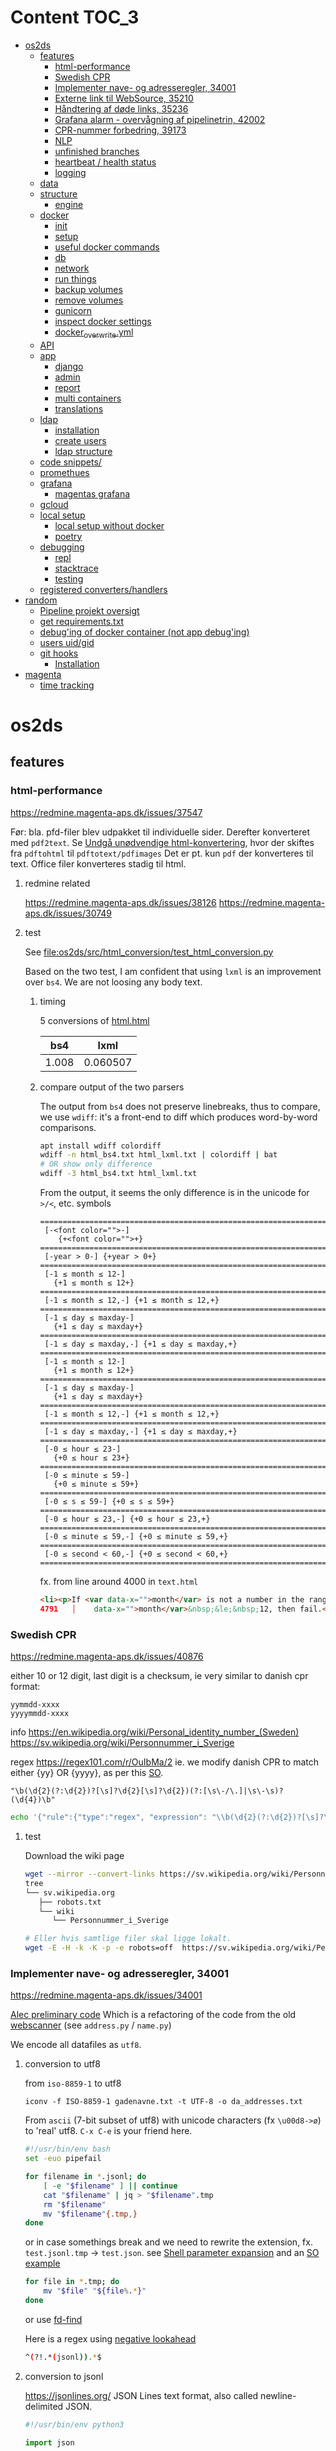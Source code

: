 * Content :TOC_3:
- [[#os2ds][os2ds]]
  - [[#features][features]]
    - [[#html-performance][html-performance]]
    - [[#swedish-cpr][Swedish CPR]]
    - [[#implementer-nave--og-adresseregler-34001][Implementer nave- og adresseregler, 34001]]
    - [[#externe-link-til-websource-35210][Externe link til WebSource, 35210]]
    - [[#håndtering-af-døde-links-35236][Håndtering af døde links, 35236]]
    - [[#grafana-alarm---overvågning-af-pipelinetrin-42002][Grafana alarm - overvågning af pipelinetrin, 42002]]
    - [[#cpr-nummer-forbedring-39173][CPR-nummer forbedring, 39173]]
    - [[#nlp][NLP]]
    - [[#unfinished-branches][unfinished branches]]
    - [[#heartbeat--health-status][heartbeat / health status]]
    - [[#logging][logging]]
  - [[#data][data]]
  - [[#structure][structure]]
    - [[#engine][engine]]
  - [[#docker][docker]]
    - [[#init][init]]
    - [[#setup][setup]]
    - [[#useful-docker-commands][useful docker commands]]
    - [[#db][db]]
    - [[#network][network]]
    - [[#run-things][run things]]
    - [[#backup-volumes][backup volumes]]
    - [[#remove-volumes][remove volumes]]
    - [[#gunicorn][gunicorn]]
    - [[#inspect-docker-settings][inspect docker settings]]
    - [[#docker_overwriteyml][docker_overwrite.yml]]
  - [[#api][API]]
  - [[#app][app]]
    - [[#django][django]]
    - [[#admin][admin]]
    - [[#report][report]]
    - [[#multi-containers][multi containers]]
    - [[#translations][translations]]
  - [[#ldap][ldap]]
    - [[#installation][installation]]
    - [[#create-users][create users]]
    - [[#ldap-structure][ldap structure]]
  - [[#code-snippets][code snippets/]]
  - [[#promethues][promethues]]
  - [[#grafana][grafana]]
    - [[#magentas-grafana][magentas grafana]]
  - [[#gcloud][gcloud]]
  - [[#local-setup][local setup]]
    - [[#local-setup-without-docker][local setup without docker]]
    - [[#poetry][poetry]]
  - [[#debugging][debugging]]
    - [[#repl][repl]]
    - [[#stacktrace][stacktrace]]
    - [[#testing][testing]]
  - [[#registered-convertershandlers][registered converters/handlers]]
- [[#random][random]]
  - [[#pipeline-projekt-oversigt][Pipeline projekt oversigt]]
  - [[#get-requirementstxt][get requirements.txt]]
  - [[#debuging-of-docker-container-not-app-debuging][debug'ing of docker container (not app debug'ing)]]
  - [[#users-uidgid][users uid/gid]]
  - [[#git-hooks][git hooks]]
    - [[#installation-1][Installation]]
- [[#magenta][magenta]]
  - [[#time-tracking][time tracking]]

* os2ds

** features
*** html-performance
https://redmine.magenta-aps.dk/issues/37547

Før:
bla. pfd-filer blev udpakket til individuelle sider. Derefter konverteret med =pdf2text=.
Se [[https://redmine.magenta-aps.dk/issues/38126][Undgå unødvendige html-konvertering]], hvor der skiftes fra =pdftohtml= til =pdftotext/pdfimages=
Det er pt. kun =pdf= der konverteres til text. Office filer konverteres stadig til html.

**** redmine related
https://redmine.magenta-aps.dk/issues/38126
https://redmine.magenta-aps.dk/issues/30749

**** test
See [[file:os2ds/src/html_conversion/test_html_conversion.py]]

Based on the two test, I am confident that using =lxml= is an improvement over =bs4=. We are not loosing any body text.
***** timing
5 conversions of [[file:os2ds/data/html_benchmark/data/html.html][html.html]]

|   bs4 |     lxml |
|-------+----------|
| 1.008 | 0.060507 |

***** compare output of the two parsers
The output from =bs4= does not preserve linebreaks, thus to compare, we use
=wdiff=: it's a front-end to diff which produces word-by-word comparisons.

#+begin_src sh
apt install wdiff colordiff
wdiff -n html_bs4.txt html_lxml.txt | colordiff | bat
# OR show only difference
wdiff -3 html_bs4.txt html_lxml.txt
#+end_src

From the output, it seems the only difference is in the unicode for =>/<=, etc. symbols
#+BEGIN_SRC text
======================================================================
 [-<font color="">-]
    {+<font color="">+}
======================================================================
 [-year > 0-] {+year > 0+}
======================================================================
 [-1 ≤ month ≤ 12-]
   {+1 ≤ month ≤ 12+}
======================================================================
 [-1 ≤ month ≤ 12,-] {+1 ≤ month ≤ 12,+}
======================================================================
 [-1 ≤ day ≤ maxday-]
   {+1 ≤ day ≤ maxday+}
======================================================================
 [-1 ≤ day ≤ maxday,-] {+1 ≤ day ≤ maxday,+}
======================================================================
 [-1 ≤ month ≤ 12-]
   {+1 ≤ month ≤ 12+}
======================================================================
 [-1 ≤ day ≤ maxday-]
   {+1 ≤ day ≤ maxday+}
======================================================================
 [-1 ≤ month ≤ 12,-] {+1 ≤ month ≤ 12,+}
======================================================================
 [-1 ≤ day ≤ maxday,-] {+1 ≤ day ≤ maxday,+}
======================================================================
 [-0 ≤ hour ≤ 23-]
   {+0 ≤ hour ≤ 23+}
======================================================================
 [-0 ≤ minute ≤ 59-]
   {+0 ≤ minute ≤ 59+}
======================================================================
 [-0 ≤ s ≤ 59-] {+0 ≤ s ≤ 59+}
======================================================================
 [-0 ≤ hour ≤ 23,-] {+0 ≤ hour ≤ 23,+}
======================================================================
 [-0 ≤ minute ≤ 59,-] {+0 ≤ minute ≤ 59,+}
======================================================================
 [-0 ≤ second < 60,-] {+0 ≤ second < 60,+}
======================================================================
#+end_src

fx. from line around 4000 in =text.html=
#+begin_src html
<li><p>If <var data-x="">month</var> is not a number in the range 1&nbsp;&le;&nbsp;<var
4791   │    data-x="">month</var>&nbsp;&le;&nbsp;12, then fail.</p></li>
#+end_src

*** Swedish CPR
https://redmine.magenta-aps.dk/issues/40876

either 10 or 12 digit, last digit is a checksum, ie very similar to danish cpr
format:
#+begin_src text
yymmdd-xxxx
yyyymmdd-xxxx
#+end_src

info
https://en.wikipedia.org/wiki/Personal_identity_number_(Sweden)
https://sv.wikipedia.org/wiki/Personnummer_i_Sverige

regex
https://regex101.com/r/OuIbMa/2
ie. we modify danish CPR to match either {yy} OR {yyyy}, as per this [[https://stackoverflow.com/a/8177150][SO]].
: "\b(\d{2}(?:\d{2})?[\s]?\d{2}[\s]?\d{2})(?:[\s\-/\.]|\s\-\s)?(\d{4})\b"

#+begin_src sh
echo '{"rule":{"type":"regex", "expression": "\\b(\d{2}(?:\d{2})?[\s]?\d{2}[\s]?\d{2})(?:[\s\-/\.]|\s\-\s)?(\d{4})\\b"},"source":{"type":"data","content":"'$(base64 -w 0 < cpr_test.txt)'","mime":"text/plain"}}' | sed 's/\\/\\\\/g' | http post localhost:8070/scan/1 AUTHORIZATION:'Bearer os2ds' | jq
#+end_src


**** test
Download the wiki page
#+begin_src sh
wget --mirror --convert-links https://sv.wikipedia.org/wiki/Personnummer_i_Sverige
tree
└── sv.wikipedia.org
   ├── robots.txt
   └── wiki
      └── Personnummer_i_Sverige

# Eller hvis samtlige filer skal ligge lokalt.
wget -E -H -k -K -p -e robots=off  https://sv.wikipedia.org/wiki/Personnummer_i_Sverige
#+end_src

*** Implementer nave- og adresseregler, 34001
https://redmine.magenta-aps.dk/issues/34001

[[https://git.magenta.dk/os2datascanner/os2datascanner/-/tree/feature/34001_name_and_address][Alec preliminary code]]
Which is a refactoring of the code from the old [[https://git.magenta.dk/os2datascanner/os2datascanner-prototypes/-/tree/new-datascanner/scrapy-webscanner/scanners/rules][webscanner]] (see =address.py= / =name.py=)

We encode all datafiles as =utf8=.

**** conversion to utf8
from =iso-8859-1= to utf8
: iconv -f ISO-8859-1 gadenavne.txt -t UTF-8 -o da_addresses.txt


From =ascii= (7-bit subset of utf8) with unicode characters (fx =\u00d8->ø=) to 'real' utf8.
=C-x C-e= is your friend here.
#+begin_src sh
#!/usr/bin/env bash
set -euo pipefail

for filename in *.jsonl; do
    [ -e "$filename" ] || continue
    cat "$filename" | jq > "$filename".tmp
    rm "$filename"
    mv "$filename"{.tmp,}
done
#+end_src

or in case somethings break and we need to rewrite the extension, fx. =test.jsonl.tmp= -> =test.json=.
see [[https://www.gnu.org/software/bash/manual/html_node/Shell-Parameter-Expansion.html][Shell parameter expansion]] and an [[https://stackoverflow.com/a/965069][SO example]]
#+begin_src sh
for file in *.tmp; do
    mv "$file" "${file%.*}"
done
#+end_src
or use [[https://github.com/sharkdp/fd][fd-find]]

Here is a regex using [[https://www.regular-expressions.info/lookaround.html][negative lookahead]]
#+begin_src sh
^(?!.*(jsonl)).*$
#+end_src


**** conversion to jsonl
https://jsonlines.org/
JSON Lines text format, also called newline-delimited JSON.

#+begin_src python
#!/usr/bin/env python3

import json

filename = 'da_addresses.txt'
with open(filename, 'r') as fin:
    fileout = filename.rsplit('.', 1)[0] + '.jsonl'
    with open(fileout, 'w') as fout:
        for line in fin:
            # strip to ensure \n is not part of the string sorrounded by ""
            json.dump(line.rstrip(), fout, ensure_ascii=False)
            fout.write('\n')
#+end_src

**** regex
[[https://stackoverflow.com/questions/22937618/reference-what-does-this-regex-mean/22944075][SO wiki on regex]] and info about [[https://www.regular-expressions.info/unicode.html#category][regex unicode categories]], fx. =\p{Lu}=: uppercase letter.
[[https://www.regular-expressions.info/modifiers.html][regex modifiers]], fx =(?i)= for ignore case.

Regex can be slow to fail as [[https://www.regular-expressions.info/catastrophic.html][this simple example]] shows.
[[https://www.regexbuddy.com/download.html][RegexBuddy]](windows app) can debug the regex step-by-step and maybe help to optimize.
https://1337x.to/torrent/4257525/RegexBuddy-v4-10-Crack-FTUApps/

**** test
For name regex
https://regex101.com/r/nT9wL5/8

For address regex
https://regex101.com/r/zJBsXw/9

*** Externe link til WebSource, 35210
https://redmine.magenta-aps.dk/issues/35210

*** Håndtering af døde links, 35236
https://redmine.magenta-aps.dk/issues/35236

See [[file:os2ds/src/dead_links/readme.org][dead_links readme.org]] for example of json messages.

*** Grafana alarm - overvågning af pipelinetrin, 42002
https://redmine.magenta-aps.dk/issues/42002

Vi mangler overvågning af de enkelte pipeline trin i scannermotoren.
- Hvis rabbitmq oplever timeout fra en af pipeline trinene.
- Hvis et pipelinetrin går i stå og ikke spiser flere beskeder fra en fyldt kø.

*** CPR-nummer forbedring, 39173
Udspringer af [[https://redmine.magenta-aps.dk/issues/39173][COOPs falske positive]]
Men vi bygger videre på
https://redmine.magenta-aps.dk/issues/39173

Forslag
- Er der specialtegn før eller efter
- Er delimiters balanceret
- Kommer der et tal før eller efter
- Er ord før eller efter ikke enten (alle små, stort begyndelsesbogstav eller alle caps),
  dvs "uSNChanged" bør give =probability=0=
- indeholder ord før =cpr=

- NLP(natural language processing)


Leverance:
En af det nævnte løsninger og bevis på at det virker efter hensigten.

Se [[file:os2ds/src/cpr_improvements/cpr_test.py][cpr-test.py]]
**** Try it
#+begin_src sh
echo "{'rule':{'type':'cpr'},'source':{'type':'data','content':'$(base64 -w 0 < cpr-examples.txt)','mime':'text/plain'}}" | tr \' \" | http post localhost:8070/scan/1 AUTHORIZATION:'Bearer os2ds' | jq
#+end_src
*** NLP

https://www.nltk.org/book/ch01.html
https://towardsdatascience.com/nlp-approaches-to-data-anonymization-1fb5bde6b929
**** microsft

Microsoft have [[https://github.com/microsoft/presidio][presidio]], a /Context aware, pluggable and customizable PII anonymization service for text and images./.
It uses a mix of [[https://github.com/microsoft/presidio/tree/main/presidio-analyzer/presidio_analyzer/predefined_recognizers][predefined regex]] and [[https://github.com/microsoft/presidio/tree/main/presidio-analyzer/presidio_analyzer/nlp_engine][NLP using spaCy]].

*** unfinished branches
**** Feature/35236 show dead links

*** heartbeat / health status
**** check rabbitMQ health status
#+begin_src python
@group.command()
def check_rabbitmq_status():
    """Check if RabbitMQ is alive"""

    import pika
    from os2datascanner.engine2.pipeline.utilities.pika import (
        PikaConnectionHolder)

    def is_open(con):
        try:
            con.process_data_events()
            return True
        except pika.exceptions.ConnectionClosed as e:
            return False

    success = is_open(con)
    err_msg = "pika connection is closed"
    if success:
        logger.info("rabbitmq passed health check")
    else:
        logger.error(err_msg)
        sys.exit(3)


#+end_src



**** db
#+begin_src python

@group.command()
@click.option("--seconds", default=_SLEEPING_TIME, type=float,
              help="Wait up to n seconds for the database connection before"
                   " exiting.")
def checkdb(wait):
    """Check that database is online."""

    from django.core.management import call_command
    call_command("cron", **{"now": True}, stdout=buf)

    def check_db():
        with conf_db._get_session() as session:
            session.execute("SELECT 1")

    _wait_for_service("Database is up", check_db,
                      sqlalchemy.exc.OperationalError, wait)


@group.command()
def check_configuration_db_status():
    success, error_msg = conf_db.health_check()
    if success:
        logger.info("database passed health check")
    else:
        logger.error(error_msg)
        sys.exit(3)
#+end_src
*** logging


**** initiate logging
#+begin_src python
import logging

# prevent default configuration, if users do not set one specifically
logging.getLogger(__name__).addHandler(logging.NullHandler())
# This allows users of this "library" to disable all logging, simply by
# logging.getLogger('os2datascanner').propagate = False
#+end_src

** data
[[file:os2ds/data/vst-lokalplan-20200416.pdf][pdf der udpakker til ca 3.000 filer]], sikkert pga embedded vektor grafik

** structure
https://os2datascanner.readthedocs.io/en/latest/pages/overview.html
https://labs.docs.magenta.dk/decision-log/2020/os2datascanner-saas.html

OS2datascanner consists of the following core services:

- OS2datascanner admin web application: Django application used for defining and starting scans.
- OS2datascanner admin services: A number of services used for scheduling jobs, collecting information from the queue, etc.
- OS2datascanner report web application: Django application used for displaying scan results.
- OS2datascanner report services: A number of services used for collecting information from the queue, etc.
- OS2datascanner engine components: Python based workers used to process data in order to perform scans.

All of which are packaged as Docker containers, with automatic builds and releases using a continuous integration and delivery pipeline.

In addition, these backing services are used:

- PostgreSQL databases - one for each web application
- RabbitMQ for communication between services
- File storage for web application uploads
- Load balancing (reverse proxy)
- Transactional email service

*** engine
=engine-module= or scanner engine - also known as the Pipeline™...
- engine_explorer
- engine_processor
- engine_matcher
- engine_tagger
- engine_exporter


download [[https://git.magenta.dk/os2datascanner/os2datascanner/-/blob/development/doc/pipeline-architecture.svg][pipeline-architecture.svg]], print it as pdf using the browser and crop it
#+begin_src sh
# wget https://git.magenta.dk/os2datascanner/os2datascanner/-/raw/development/doc/pipeline-architecture.svg
sudo apt-get install texlive-extra-utils
pdfcrop pipeline-architecture.pdf pipeline-architecture.pdf
#+end_src

** docker
*** init
Install docker-compose
: pipx install docker-compose

Start all docker containers
: docker-compose up -d

Interfaces - Admin/rabbitMQ/report/Prometheus/grafana/API/swagger UI
http://localhost:8020/
http://localhost:8030/
http://localhost:8040/
http://localhost:8050
http://localhost:8060
http://localhost:8070/
http://localhost:8075/

http://localhost:8070/openapi.yaml

Default user and password for grafana is =admin= & =admin= as from [[https://git.magenta.dk/os2datascanner/os2datascanner/blob/development/docker-compose.yml#L200][docker-compose.yml]]

show listening ports
: sudo ss -tulpn


*** setup
https://git.magenta.dk/os2datascanner/os2datascanner/-/blob/development/README.rst

Make dirs for static files writable.
#+begin_src sh
git clone git@git.magenta.dk:os2datascanner/os2datascanner.git
cd os2datascanner

chmod -R o+w src/os2datascanner/projects/report/locale
chmod -R o+w src/os2datascanner/projects/report/reportapp/migrations
chmod -R o+w src/os2datascanner/projects/admin/locale
#+end_src


Se [[https://udvikler.docs.magenta.dk/docker/index.html][udviklerhåndbogen]] for flere kommandoer

Build the containers
#+begin_src sh
docker-compose up --build -d

docker-compose exec -e DJANGO_SUPERUSER_PASSWORD=test admin_application python manage.py createsuperuser --noinput --username test --email test@test.dk

docker-compose exec -e DJANGO_SUPERUSER_PASSWORD=test report_application python manage.py createsuperuser --noinput --username test --email test@test.dk
#+end_src

: docker logs --timestamps --follow os2datascanner_engine_worker_1

pass for rabbitMQ is in =dev-environment/rabbitmq.env=
#+begin_src sh
RABBITMQ_DEFAULT_USER=os2ds
RABBITMQ_DEFAULT_PASS=os2ds
#+end_src

From =django 3.0= we can use [[https://docs.djangoproject.com/en/3.0/ref/django-admin/#django-admin-createsuperuser][environment variables]]
#+begin_src sh
DJANGO_SUPERUSER_PASSWORD=test DJANGO_SUPERUSER_USERNAME=test DJANGO_SUPERUSER_EMAIL=test@test docker-compose exec admin_application python manage.py createsuperuser --noinput
#+end_src

**** ports
https://en.wikipedia.org/wiki/List_of_TCP_and_UDP_port_numbers
- queue (rabbitmq)
  - 5672:5672, default =RABBITMQ_NODE_PORT= variable. Main port
  - 8030:15672
- admin_application
  - depends on: db, admin_frontend, queue
  - 8020:5000
- report_application
  - depends on: db,m report_frontend, queue
  - 8040:5000
- prometheus
  - 8050:9090
- grafana
  - 8060:3000
- idp
  - 8080:8080

**** debug template for docker, using DAP
See templates
https://github.com/ztlevi/LSP-Debug/blob/master/dap-config.el

*** useful docker commands
#+begin_src sh
docker network inspect os2datascanner_default
docker-compose logs | bat
docker logs -f mycontainer
docker stop $(docker ps -aq)
docker rm $(docker ps -aq)
docker system prune --all
#+end_src

#+begin_src sh
# delete all DocumentReport's in report app
docker exec report_module python manage.py shell -c "from os2datascanner.projects.report.reportapp.models.documentreport_model import DocumentReport; DocumentReport.objects.all().delete()"
#+end_src

*** db
In the Dockerfile for the image, =ENTRYPOINT= is set to [[https://github.com/docker-library/postgres/blob/master/12/alpine/docker-entrypoint.sh#L307][docker-entrypoint.sh]],
which sources all files =docker-compose.yml= copies to the container path
=/docker-entrypoint-initdb.d/=

See the [[https://docs.docker.com/engine/reference/builder/#entrypoint][docs for entrypoint]]


**** pgAdmin4
Connect to =db= (or =127.0.0.1= if =db= is not mapped in =/etc/hosts=). Connect as superuser

#+begin_src conf
user=postgres
password=os2datascanner
#+end_src
as specified in [[https://git.magenta.dk/os2datascanner/os2datascanner/tree/feature/35236_show_dead_links/dev-environment/db.env][db.env]]

Right click on table, select =View/Edit Data=

**** backup
The easiest is to dump directly to/from localhost
#+begin_src sh
# backup
docker exec -t os2datascanner_db_1 pg_dumpall -U postgres --clean > db_dump_`date +%d-%m-%Y"_"%H_%M_%S`.sql

# restore
cat your_dump.sql | docker exec -i os2datascanenr_db_1 psql -U postgres
#+end_src



Alternative, create the dump-file inside the container and copy it to localhost.
As per this [[https://stackoverflow.com/a/63934857][SO]]
Let =pg_dump= write to a file inside the Docker container, then copy that out to the host

Backup. Maybe include =-c/--clean= (clean (drop) database objects before recreating)
#+begin_src sh
pg_dumpall --globals-only -U postgres > /globals.sql
pg_dump -Fc -U postgres os2datascanner_report > /dbc_report.dump
pg_dump -Fc -U postgres os2datascanner_admin > /dbc_admin.dump
# or dump all (text mode)
pg_dumpall -U postgres --clean > /db.dump

# Run with docker
docker exec -ti os2datascanner_db_1 bash -c 'pg_dumpall -U postgres --clean > /db.dump'
docker cp os2datascanner_db_1:/db.dump db.dump
#+end_src

Restore
#+begin_src sh
psql -U postgres -f globals.sql
# if dumped with -Fc flag (Format custom/binary)
pg_restore -U postgres -c -d os2datascanner_report db_report.dump
pg_restore -U postgres -c -d os2datascanner_admin db_admin.dump

# otherwise, if dumped as text
psql -U postgres < db.dump

# run with docker
docker cp db.dump os2datascanner_db_1:/db.dump
docker exec -ti os2datascanner_db_1 bash -c 'psql -U postgres < /db.dump'

# OR
docker cp dbc_admin.dump os2datascanner_db_1:/
docker exec -ti os2datascanner_db_1 bash -c 'pg_restore -U postgres -c -d os2datascanner_admin dbc_admin.dump'
docker exec -ti os2datascanner_db_1 bash -c 'pg_restore -U postgres -c -d os2datascanner_report dbc_report.dump'
#+end_src

Drop DB
#+begin_src sh
dkc exec db bash -c "dropdb -U postgres os2datascanner_report"
dkc exec db bash -c "dropdb -U postgres os2datascanner_admin"
#+end_src

Various DB backup files can be found [[file:os2ds/data/db/][here]].

**** restoring db

#+begin_src sh
dkc exec db bash
cd /docker-entrypoint-initdb.d
su postgres
psql  <<ENDSQL
dropdb ${REPORT_DATABASE_NAME};
dropuser ${REPORT_DATABASE_USER};
CREATE DATABASE ${REPORT_DATABASE_NAME};
CREATE USER ${REPORT_DATABASE_USER} WITH ENCRYPTED PASSWORD '${REPORT_DATABASE_PASSWORD}';
GRANT ALL PRIVILEGES ON DATABASE ${REPORT_DATABASE_NAME} TO ${REPORT_DATABASE_USER};
ENDSQL

#+end_src

*** network
Inspect network and find the IPs of the containers
#+begin_src sh
docker network inspect os2datascanner_default | grep -B 3 '172.19.0'
#+end_src

Find connections to container
#+begin_src sh
docker exec -ti os2datascanner_db_1 /bin/bash

# install ss
apt update
apt install iproute2

ss -tupnl
ss -natu
#+end_src
Thus for the =db= container, we might find that =admin_collector= and =report_collector= is connected, preventing us from restoring the =db=

: docker stop os2datascanner_report_collector_1 os2datascanner_admin_collector_1

*** run things
The settings are copied into the containers from =./dev_enviroment/admin/dev-settings.toml=, =./dev_enviroment/admin/dev-settings.toml= and =./dev-environment/rabbitmq.env=

os2ds sends and receives messages to =RabbitMQ= using the =pika= module. The =.toml= settings are reads by [[https://git.magenta.dk/os2datascanner/os2datascanner/blob/development/src/os2datascanner/utils/pika_settings.py#L17-24][pika-settings.py]] using the =OS2DS=s =env= variables. *NOTE:* =pike-settings.py= does not know which app(report, admin or engine) is being run and try to read the =env= in the following order and stops when it encounter the first set variable, assuming that it correspond to the app.
- =OS2DS_ADMIN_USER_CONFIG_PATH=
- =OS2DS_ENGINE_USER_CONFIG_PATH=
- =OS2DS_REPORT_USER_CONFIG_PATH=

With =db= and =queue= running in docker, we can start the other apps locally. First =queue= needs to be mapped to =localhost=
#+begin_src sh
# insert in 3'nd line in file (2i)
sudo sed -i "3i127.0.1.1\tqueue db" /etc/hosts
# and remove 3'nd line
sudo sed -i "3d" /etc/hosts
#+end_src
as per the =[amqp]= section in eg. [[https://git.magenta.dk/os2datascanner/os2datascanner/tree/development/dev-environment/report/dev-settings.toml][./dev_enviroment/admin/dev-settings.toml]].
#+begin_src yaml
[amqp]
# Nested amqp settings are picked up by the common amqp utility module
AMQP_HOST = "queue"
AMQP_USER = "os2ds"
AMQP_PWD = "os2ds"
#+end_src

Start the different components(remember to unset unneeded =env='s), eg. by prepending with
: O2DS_ENGINE_USER_CONFIG_PATH=

#+begin_src sh
OS2DS_ENGINE_USER_CONFIG_PATH=dev-environment/engine/dev-settings.toml
OS2DS_ADMIN_USER_CONFIG_PATH=dev-environment/admin/dev-settings.toml
OS2DS_REPORT_USER_CONFIG_PATH=dev-environment/report/dev-settings.toml
#+end_src

**** report
Report module - before starting the webserver generate static files and translations as per [[https://git.magenta.dk/os2datascanner/os2datascanner/blob/development/docker/docker-entrypoint-django.sh#L27-30][docker-entrypoint-django.sh]]
#+begin_src sh
export OS2DS_REPORT_USER_CONFIG_PATH=dev-environment/report/dev-settings.toml DJANGO_SETTINGS_MODULE=os2datascanner.projects.report.settings
python -m os2datascanner.projects.report.manage pipeline_collector

# before starting the server, generate static files and translates
python -m os2datascanner.projects.report.manage collectstatic --no-input --clear --dry-run
python -m os2datascanner.projects.report.manage compilemessages

python -m os2datascanner.projects.report.manage runserver 0.0.0.0:8040

GUNICORN_WORKERS=2 gunicorn --config docker/gunicorn-settings.py --reload os2datascanner.projects.report.wsgi
#+end_src

**** Admin
#+begin_src sh
export OS2DS_ADMIN_USER_CONFIG_PATH=dev-environment/admin/dev-settings.toml DJANGO_SETTINGS_MODULE=os2datascanner.projects.admin.settings
python -m os2datascanner.projects.admin.manage pipeline_collector

# before starting the server, generate static files and translates
python -m os2datascanner.projects.admin.manage collectstatic --no-input --clear --dry-run
python -m os2datascanner.projects.admin.manage compilemessages

python -m os2datascanner.projects.admin.manage runserver 0.0.0.0:8040

GUNICORN_WORKERS=2 gunicorn --config docker/gunicorn-settings.py --reload os2datascanner.projects.admin.wsgi
#+end_src

**** engine
See the [[https://git.magenta.dk/os2datascanner/os2datascanner/tree/development/src/os2datascanner/engine2/pipeline/README.md][README.md]] for info about the stages and messages sent between them
#+begin_src sh
OS2DS_ENGINE_USER_CONFIG_PATH=dev-environment/engine/dev-settings.toml  python -m os2datascanner.engine2.pipeline.run_stage explorer --debug --enable-metric
OS2DS_ENGINE_USER_CONFIG_PATH=dev-environment/engine/dev-settings.toml  python -m os2datascanner.engine2.pipeline.run_stage processor --debug --enable-metric
OS2DS_ENGINE_USER_CONFIG_PATH=dev-environment/engine/dev-settings.toml  python -m os2datascanner.engine2.pipeline.run_stage matcher --debug --enable-metric
OS2DS_ENGINE_USER_CONFIG_PATH=dev-environment/engine/dev-settings.toml  python -m os2datascanner.engine2.pipeline.run_stage tagger --debug --enable-metric
OS2DS_ENGINE_USER_CONFIG_PATH=dev-environment/engine/dev-settings.toml  python -m os2datascanner.engine2.pipeline.run_stage exporter --debug --enable-metric
#+end_src
**** tmux

Start by stopping relevant containers
#+begin_src sh
docker-compose stop engine_worker engine_exporter engine_explorer admin_collector report_collector
#+end_src

[[file:os2ds/bin/os2_tmux.sh][hackish script to run engine in tmux.]]
*** backup volumes
The persistent data is stored in a mounted data volume.

#+begin_src sh
docker inspect os2datascanner_db_1
"Mounts": [
    {
        "Type": "volume",
        "Name": "os2datascanner_postgres-data",
        "Source": "/var/lib/docker/volumes/os2datascanner_postgres-data/_data",
        "Destination": "/var/lib/postgresql/data",
        "Driver": "local",
        "Mode": "rw",
        "RW": true,
        "Propagation": ""
    },
#+end_src

As per this [[https://stackoverflow.com/a/23778599][SO]]
#+begin_src sh
docker run --rm --volumes-from os2datascanner_db_1 -v $(pwd):/backup busybox tar cvf /backup/backup.tar /var/lib/postgresql/data
#+end_src
- =--rm=: remove the container when it exits
- =--volumes-from os2ds_db_1=: attach to the volumes shared by the os2ds_db_1 container
- =-v $(pwd):/backup=: bind mount the current directory into the container; to write the tar file to
- =busybox=: a small simpler image - good for quick maintenance
- =tar cvf /backup/backup.tar /var/lib/...=: creates an uncompressed tar file of all the files in the /var/lib... directory
Thus a =backup.tar= file is created in the current directory.

Restore -- Not complete
#+begin_src sh
# create a new data container
docker create -v /data --name DATA2 busybox true
# untar the backup files into the new container᾿s data volume
docker run --rm --volumes-from DATA2 -v $(pwd):/backup busybox tar xvf /backup/backup.tar
#+end_src
*** remove volumes
remove all volumes
#+begin_src sh
dkc down -v
#+end_src

remove named volume,
#+begin_src sh
# Stop and remove container's using the target volume
docker-compose stop NAME_OF_CONTAINER

# We need the force flag, "-f", as the container is still bound to the volume
docker-compose rm -f NAME_OF_CONTAINER

# Next find your volume name in the following list
docker volume ls

# Finally remove the volume
docker volume rm VOLUME_NAME
#+end_src

*** gunicorn
Gunicorn is app server, taking with the web server and the python app. In general:

Nginx will face the outside world and receive an request. It will serve media files (images, CSS, etc) directly from the file system. However, it can't talk directly to Django applications; it needs something that will run the application, feed it requests from the web, and return responses.

That's Gunicorn's job. Gunicorn will create a Unix socket, and serve responses to nginx via the wsgi protocol - the socket passes data in both directions:
#+begin_quote
The outside world <-> Nginx <-> The socket <-> Gunicorn <-> Django
#+end_quote
(Note: nginx and gunicorn can talk using tcp connections as well, if they are on separate machines. But there is less overhead with a socket than a tcp connection.)

In a development setup we can use djangos web server directly with =python -m manage.py runserver 0.0.0.0:8000=, but in production this is not [[https://github.com/django/channels/issues/142#issuecomment-216051605][not recommended]]. For more see [[https://uwsgi-docs.readthedocs.io/en/latest/tutorials/Django_and_nginx.html#concept][this nginx+uwsgi tutorial]].

*** inspect docker settings

Useful commands for inspecting
#+begin_src sh
docker-compose ls
docker inspect ID
docker inspect --format='{{json .Config}}' ID | jq
docker ps -q | xargs docker inspect --format '{{.State.Pid}}, {{.ID}}, {{.Config.Image}}'
#+end_src
*** docker_overwrite.yml
Be sure to have at least =docker-compose= version =1.28=, which supports [[https://docs.docker.com/compose/profiles/][profiles]]. Link or copy the [[file:os2ds/docs/docker-compose.override.yml][docker-compose.override.yml]] file
: ln -s ~/git/magenta/os2ds/docs/docker-compose.override.yml ~/git/os2datascanner/

Start the individual engine modules using the =debug= profile and *REMEMBER* to stop the =engine_worker= container.
#+begin_src sh
docker-compose --profile debug up -d
docker-compose stop engine_worker
#+end_src

An example of =docker-compose.override.yml=, exposing the postgres port.
#+begin_src yaml
version: "3"
services:
    db:
      ports:
        - "5432:5432"
#+end_src
** API
[[https://git.magenta.dk/os2datascanner/os2datascanner/-/blob/development/doc/api.rst][docs]], [[https://git.magenta.dk/os2datascanner/os2datascanner/tree/development/src/os2datascanner/server/wsgi.py][src]] OR http://localhost:8070/openapi.yaml

We need to set the API token in =dev-environment/api/dev-settings.toml=. It is in the format of a [[https://swagger.io/docs/specification/authentication/bearer-authentication/][bearer authentication]] as a pre-shared-key(bpsk), and we just set
#+begin_src conf
[server]
token = "os2ds"
#+end_src
Then we can interact with the API endpoints {=openapi.yaml=, =dummy/1=, =scan/1=}

The best way to test it, is to use swaggerUI
http://localhost:8075

Or with the CLI
#+begin_src sh
sudo apt install httpie

http localhost:8070/openapi.yaml -d
http POST localhost:8070/dummy/1 AUTHORIZATION:'Bearer os2ds'
echo '{"rule":{"type":"regex","expression":"[Tt]est"},"source":{"type":"data","content":"VGhpcyBpcyBvbmx5IGEgdGVzdA==","mime":"text/plain"}}' | http
 post localhost:8070/scan/1 AUTHORIZATION:'Bearer os2ds'
# OR
curl -X POST "http://localhost:8070/scan/1" -H  "accept: application/jsonl" -H  "Authorization: Bearer os2ds" -H  "Content-Type: application/json" -d '{"rule":{"type":"regex","expression":"[Tt]est"},"source":{"type":"data","content":"VGhpcyBpcyBvbmx5IGEgdGVzdA==","mime":"text/plain"}}'

echo '{"rule":{"type":"regex","expression":"[Mm]orten"},"source":{"type":"web","url":"https://www.magenta.dk"}}' | http post localhost:8070/scan/1 AUTHORIZATION:'Bearer os2ds'
#+end_src

The content is =base64= encoded
#+begin_src sh
echo -n "This is only a test" | base64 -w 0
VGhpcyBpcyBvbmx5IGEgdGVzdA==

echo 'VGhpcyBpcyBvbmx5IGEgdGVzdA==' | base64 --decode
#+end_src

Another example
The API expects valid JSON which is using ="= and not ='=.
Also, we need escape backslash so =\= becomes =\\=. =\b= is a literal backspace and needs to be escaped.

#+begin_src sh
echo '{"rule":{"type":"regex", "expression": "\\b(\d{2}(?:\d{2})?[\s]?\d{2}[\s]?\d{2})(?:[\s\-/\.]|\s\-\s)?(\d{4})\\b"},"source":{"type":"data","content":"'$(base64 -w 0 < cpr_test.txt)'","mime":"text/plain"}}' | sed 's/\\/\\\\/g' | http post localhost:8070/scan/1 AUTHORIZATION:'Bearer os2ds' | jq
#+end_src


Follow the logs
#+begin_src sh
docker-compose logs --follow api_server
#+end_src
** app
*** django

**** docs
For django 2.2
[[https://ccbv.co.uk/projects/django/2.2/][Classy Class-Based Views]]
[[https://docs.djangoproject.com/en/2.2/][docs.djangoproject.com]]

**** django_extensions
[[https://github.com/django-extensions/django-extensions][django_extensions]] is a collection of extensions providing extra functionality to the =manage.py= command.

To generate a map of the database like [[file:os2ds/docs/report_database.png][report_database.png]], =graphviz= is required
#+begin_src sh
sudo apt-get install graphviz graphviz-dev
pip install django_extensions pygraphviz
#+end_src

Then add =django_extensions= to =INSTALLED_APPS= list in =src/os2datascanner/projects/report/default-settings.toml=. If added to =dev-environment/report/dev-settings.toml=, the list in =default-settings.toml= will be overwritten.

Useful extension commands
#+begin_src sh
export OS2DS_REPORT_USER_CONFIG_PATH=~/git/os2datascanner/dev-environment/report/dev-settings.toml
./manage.py graph_models -a -o report_database.png
./manage.py show_urls
./manage.py shell_plus  # auto-import all models
./manage.py print_settings
#+end_src

See all available commands with
: ./manage.py

**** debug
How to use developer tools
https://developer.mozilla.org/en-US/docs/Tools/Migrating_from_Firebug

#+begin_src python
from django.http import HttpResponse

def default(request):
    return HttpResponse("Foo says %d" % ni, mimetype="text/plain")
#+end_src

Maybe useful
- https://github.com/jazzband/django-debug-toolbar
- https://github.com/edoburu/django-debugtools

***** template tags
#+begin_src python
@register.filter
def pdb(element):
    import pdb; pdb.set_trace()
    return element
#+end_src

**** migrations
migrate(apply) between database layouts
#+begin_src sh
./manage.py migrate os2datascanner_report 0025_documentreport_created_timestamp
./manage.py migrate os2datascanner_report
#+end_src

*** admin
[[https://git.magenta.dk/os2datascanner/os2datascanner/tree/development/src/os2datascanner/projects/admin/adminapp/models/scannerjobs/scanner_model.py][Scanner]] is the main class for scanner models. It's =run= method is responsible for submitting a message to the pipeline. The pipeline is given in [[https://git.magenta.dk/os2datascanner/os2datascanner/blob/development/src/os2datascanner/projects/admin/default-settings.toml#L140-142][default-settings.toml]]
#+begin_src conf
AMQP_PIPELINE_TARGET = "os2ds_scan_specs"
AMQP_CONVERSION_TARGET = "os2ds_conversions"
AMQP_EVENTS_TARGET = "os2ds_events"
#+end_src
queue =scan_spec= is read by =explorer.py=.

A =scan_spec= message might look like
#+begin_src json
{
    "time": "2021-03-20T09:10:22-05:00",
    "user": "test",
    "scanner": {
        "pk": 1,
        "name": "danni magenta"
    },
    "destination": "pipeline_collector",
    "organisation": {
        "name": "paws org",
        "uuid": "aa1aa88a-f249-4487-a166-00c4ca816ca7"
    }
}
#+end_src

*** report
The docker container sets [[https://git.magenta.dk/os2datascanner/os2datascanner/tree/development/docker/docker-entrypoint-django.sh][docker-entrypoint-django.sh]] as =ENTRYPOINT=.
*** multi containers
Open http://localhost:8020 and http://localhost:8040 (admin and report app) in different [[https://support.mozilla.org/en-US/kb/containers][Firefox multi-containers]].
This allows us to be logged in both instances.

Maybe useful extensions(check the first one)
https://addons.mozilla.org/en-US/firefox/addon/containerise
https://addons.mozilla.org/en-US/firefox/addon/containers-sync
*** translations
Edit =PO= files, part of [[https://www.gnu.org/software/gettext/manual/html_node/PO-Mode.html#PO-Mode][GNU gettext]]
#+begin_src sh
sudo apt install gettext-el
#+end_src

Switch to =emacs-mode-map= using =C-z=.

Set the =Source Context= by =S=. For the admin part, set it to
: ~/git/os2datascanner/src/os2datascanner/projects/admin/

**** translate javascript
See the following [[https://git.magenta.dk/os2datascanner/os2datascanner/-/commit/155ccef34e271e84336a09081ec2ad95e7c6f676][commit]]

In html template, have
#+begin_src js
{% block scripts %}
    {{ block.super }}
    <script type="text/javascript" src="/jsi18n/"></script>
{% endblock %}

// then somewhere in a {% block body %}, within <main class="wrapper">.
{% trans "Do you really want to delete the status object for scanner '%(scanner_name)s'?" as r_u_sure %}
<button
    type="submit"
    class="button button--small button--grey"
    onclick="return confirm(interpolate('{{ r_u_sure|escapejs }}', {'scanner_name': '{{ status.scanner.name|escapejs }}'}, true))"
    title="{% trans 'Delete' %}">
</button>
#+end_src

In =django.po= have (line number point to the line of ={% trans "" %}= above.)
#+begin_src
#: adminapp/templates/os2datascanner/scan_status.html:93
#, python-format
msgid ""
"Do you really want to delete the status object for scanner "
"'%%(scanner_name)s'?"
msgstr "Er du sikker på, at du vil slette status for scanner "
"»%%(scanner_name)s«?"
#+end_src
** ldap
*** installation
install utils
#+begin_src sh
apt-file search ldapadd
sudo apt install ldap-utils
#+end_src
*** create users

#+begin_src sh
echo -e "dn: ou=jumbo,dc=magenta,dc=test\nobjectClass: organizationalUnit\nou:jumbo\n" > ne2; for k in `seq 1 10000`; do echo -e "dn: cn=Test User $k,ou=jumbo,dc=magenta,dc=test\nobjectClass: inetOrgPerson\ncn: Test User $k\nsn: Test User $k\nmail: test$k@magenta.test\n" >> ne2; done
ldapadd -v -D cn=admin,dc=magenta,dc=test -w testMAG -f ne2
#+end_src
*** ldap structure
- =DN= distinguished name. Describe the fully qualified path to an entry
- =RDN= relative distinguished name. Describe the partial path to the entry relative to another entry in the tree.
[[file:img/LDAP_Directory_Strucuture.gif]]

- =dc= domain component (root)
- =ou= organisational unit
- =cn= common name
- =sn= surname

Example, DN
=cn=John Doe, ou=People, dc=sun.com=
A =RDN= is a component of the =DN=
=cn=John Doe, ou=People= is a RDN relative to the root RDN =dc=sun.com=.


** code snippets/

#+begin_src python
from os2datascanner import SourceManager
C.convert(FilesystemHandle.make_handle("/home/alec/Documents/ocr_this_if_you_dare.png").follow(sm), C.types.OutputType.Text)
#+end_src

** promethues
Prometheus collects metrics from the engine modules, using a =http pull= model(server is scraping target). This means that each module, when started with the =--metric= flag, also starts a prometheus web server (=start_http_server(args.prometheus_port)= in [[https://git.magenta.dk/os2datascanner/os2datascanner/-/blob/development/src/os2datascanner/engine2/pipeline/run_stage.py#L67-68][run_stage.py]]) and corresponding =prometheus_summary= decorator providing the metrics.

http://localhost:8050

Prometheus is configured in [[https://git.magenta.dk/os2datascanner/os2datascanner/-/blob/development/dev-environment/prometheus.yml][prometheus.yml]]. See http://localhost:8050/targets for status of targets(as set in =prometheus.yml=). http://localhost:8050/graph allows to query the pull'ed data. Start by typing =os2= to get fuzzy matching or click =Classic UI/insert metric at cursor= to see all available metrics.

The [[https://github.com/prometheus/prometheus/blob/main/Dockerfile][prometheus Dockerfile]] is based on busybox, so attach to it like(no =/bin/bash/=)
: docker exec -ti os2datascanner_prometheus_1 /bin/sh

The data is stored persistent on the mounted volume.
: docker inspect os2datascanner_prometheus_1| jq

Login to a engine container, check the http server is listening and query it
#+begin_src sh
docker exec -ti os2datascanner_engine_explorer_1 /bin/bash
ss -tupnl
curl http://localhost:9091/metric
#+end_src

=ss= should output something like
: tcp	LISTEN	0	5	0.0.0.0:9091	0.0.0.0:*	users:(("python",pid=1,fd=3))
indicating that the webserver is listening on port =9091=.

For local machine metrics, there is `apt install prometheus-node-exporter` which is a prometheus exporter for kernel and related metrics.

[[https://wikitech.wikimedia.org/wiki/Prometheus][https://wikitech.wikimedia.org/wiki/Prometheus]] might contain useful information.

** grafana
Grafana is web app, showing the data series collected by =prometheus=. For at showcase of what grafana can do, see [[https://grafana.wikimedia.org/][https://grafana.wikimedia.org/]] and the [[https://wikitech.wikimedia.org/wiki/Prometheus#/media/File:Prometheus_single_server.][architecture overview.png]].

http://localhost:8060
user/pass: =admin/admin= as from [[https://git.magenta.dk/os2datascanner/os2datascanner/blob/development/docker-compose.yml#L200][docker-compose.yml]]

Grafana connects to prometheus server on port =9090=, as per [[https://git.magenta.dk/os2datascanner/os2datascanner/blob/development/dev-environment/grafana/datasources.yml#L8][datasources.yml]]. The dashboard is setup in [[https://git.magenta.dk/os2datascanner/os2datascanner/blob/development/dev-environment/grafana/dashboards/engine.json#L163][engine.json.]]

[[https://wikitech.wikimedia.org/wiki/Grafana.wikimedia.org][https://wikitech.wikimedia.org/wiki/Grafana.wikimedia.org]] might contain useful information.

*** magentas grafana
https://magenta.grafana.net

[[https://magenta.grafana.net/explore?orgId=1&left=\["now-15m","now","grafanacloud-magenta-logs",{"exemplar":true,"expr":"{minion=~\"os2ds.*\"}"}\]][See logs collected from servers]]

** gcloud

Setup instructions
[[https://labs.docs.magenta.dk/google-cloud-platform/instance-ssh-access.html][SSH-access to Google Cloud Compute instances (servers)]]

#+begin_src sh
gcloud compute ssh --tunnel-through-iap test-webserver-with-dummy-data --zone=europe-west4-a
#+end_src


Copy files
#+begin_src sh
gcloud compute scp MYFILE --tunnel-through-iap test-webserver-with-dummy-data:~/ --zone=europe-west4-a
#+end_src

Or use as a proxy
#+begin_src sh
gcloud compute ssh --tunnel-through-iap test-webserver-with-dummy-data --zone=europe-west4-a -- -N -p 22 -D localhost:5000
curl https://api.ip2geo.pl/json/
curl --proxy socks5://localhost:5000 https://api.ip2geo.pl/json/
#+end_src

** local setup
*** local setup without docker
Install both system- and python packages

Run =install.sh= to install system- and python packages or run this
#+begin_src sh
fd -e txt . requirements/python-requirements -x pip install -r
#+end_src

Below is shown how to do it using =poetry= (another python =env= manager).

To get tab-completion in =ipython=, run
: pip install jedi==0.17.2
[[https://stackoverflow.com/a/65465682][ipython autocomplete does not work]]

Install debug tools
: pip install debugpy

**** run
different pipelines to run -- NOTE deprecated. use =pipeline.run_stage <stage>= instead
#+begin_src sh
python -m os2datascanner.engine2.pipeline.explorer
python -m os2datascanner.engine2.pipeline.processor
python -m os2datascanner.engine2.pipeline.matcher
python -m os2datascanner.engine2.pipeline.tagger
python -m os2datascanner.engine2.pipeline.exporter
#+end_src

**** export variables
Be careful with setting the =OS2DS= env's like this. See [[*run things][run things]]
#+begin_src sh
os2ds=~/git/os2datascanner
export OS2DS_ENGINE_USER_CONFIG_PATH="$os2ds/contrib/config/engine-module/user-settings.toml" PYTHONPATH="$os2ds/src"
python -m os2datascanner.engine2.pipeline.explorer
#+end_src

or automatic loading of env's from =.envrc= file
#+begin_src sh
apt install direnv
direnv allow
#+end_src

#+begin_src sh
cat > .envrc << EOF
# https://direnv.net/man/direnv-stdlib.1.html
root_dir=$(expand_path .)
# root_dir=~/git/os2datascanner
export OS2DS_ENGINE_USER_CONFIG_PATH="$root_dir/contrib/config/engine-module/user-settings.toml"
export PYTHONPATH="$root_dir/src:$PYTHONPATH"
EOF
#+end_src

Here is a alternative, non-automatic way
https://stackoverflow.com/a/30969768

*** poetry
[[https://python-poetry.org/][poetry]] is a another virt. env. manager for python.

#+begin_src sh
sudo apt install $(cat requirements/sys-requirements/sys-requirements-engine.txt | grep -E '^[^# ]' | xargs )

# create python env.
pyenv local 3.6.4
poetry init -n

# add -n 1 to xargs if it is important that only one line is given each time
cat requirements/python-requirements/requirements-common.in | grep -E '^[^-# ]' | xargs poetry add
cat requirements/python-requirements/requirements-engine.in | grep -E '^[^-# ]' | xargs poetry add

# dev
cat requirements/python-requirements/requirements-test.in | grep -E '^[^-# ]' | xargs poetry add -D
cat requirements/python-requirements/requirements-lint.in | grep -E '^[^-# ]' | xargs poetry add -D

# ptvsd is deprecated in favor of debugpy
# poetry add --dev ptvsd
pip install jedi==0.17.2

# start the env
poetry shell
#+end_src

[[https://stackoverflow.com/a/64672646][Import requirements.txt into poetry]]
** debugging
*** repl
home made =repl=, https://git.magenta.dk/os2datascanner/os2datascanner/-/tree/feature/43622_debug_signal
activated by sending =SIGUSR2= to the =<pid>=, ie
#+begin_src sh
root@big-brain:~# kill -USR2 25456; sleep 0.5; cat /proc/25456/root/tmp/tipd.out.* & cat > /proc/25456/root/tmp/tipd.in.*
[1] 28829
Python 3.6.13 (default, Feb 16 2021, 20:24:15)
[GCC 8.3.0] on linux
Type "help", "copyright", "credits" or "license" for more information.
(InteractiveConsole)
>>> rh
<__main__.main.<locals>.GenericRunner object at 0x7f45c2d50b38>
#+end_src

Man kan komme ind i en containers filsystem-namespace igennem hostsystemets =/proc/<pid>/root= mappe.

An alternative could be [[https://github.com/ionelmc/python-manhole][python-manhole]]
*** stacktrace
A stacktrace is printed to `stderr` if pipeline components receive `SIGUSR1`. The
scan continues without interuption.

The components must be startet using `run_stage`

Running the engine locally,
#+begin_src sh
python -m os2datascanner.engine2.pipeline.run_stage worker
ps aux | grep os2datascanner
kill -USR1 <pid>
#+end_src

Running the engine in Docker, using the namespace sharing between localhost and docker
#+begin_src sh
docker top os2datascanner_engine_worker_1  # get the <pid> of the python process
kill -USR1 <pid>
docker logs os2datascanner_engine_worker_1
#+end_src
*** testing
**** local
#+begin_src sh
dse python -m unittest os2datascanner.engine2.tests.integration.test_engine2_pipeline.Engine2PipelineTests
#+end_src

**** docker
#+begin_src sh
docker-compose run admin_application python -m django test os2datascanner.projects.admin.tests
docker-compose run engine_explorer python -m unittest discover -s /code/src/os2datascanner/engine2/tests
docker-compose run report_application python -m django test os2datascanner.projects.report.tests
#+end_src

** registered converters/handlers
List registered converters/handlers.
New converters needs to added to their respective =__init__.py= file.

#+begin_src python
from pprint import pprint
from os2datascanner.engine2.conversions import registry
from os2datascanner.engine2.model.core import Source

# converts, used for converting content to the type required by a rule
converters = registry.__converters
# pprint(f"converters {converters}")

## two ways of creating Sources using registrered handlers
# handle points to a container(fx. zip or docx); reinterpret handle as new Source
Source.from_handle(h)
# uses the handle's mime-typ
mime = h.guess_type() or mime = h.compute_type()
# list all registered mime handlers
Source._Source__mime_handlers

# create Source from url
Source.from_url(url)
# used the url's scheme, ie.
scheme = url.split(:)
# list all registrered scheme-handlers
Source._Source__url_handlers
#+end_src

See also [[file:os2ds/src/examples/gzip_source_from_string.py][gzip_source_from_string.py]]
* random
** Pipeline projekt oversigt
https://docs.google.com/spreadsheets/d/1WylHagXFc2rXuB2qEfnPng4an78U49WiiP8lJWMCc2Y/edit#gid=281544569

** get requirements.txt
Brug pip-tools og en requirements.in. Den spytter en requirements.txt der fungere som lock file. Det er bagudkompatibelt med alting.

** debug'ing of docker container (not app debug'ing)
https://udvikler.docs.magenta.dk/docker/debugging.html
https://udvikler.docs.magenta.dk/docker/commands.html

** users uid/gid
https://git.magenta.dk/labs/salt-automation/-/blob/master/states/global/service_accounts.sls

** git hooks
https://udvikler.docs.magenta.dk/git/hooks.html

Vi vil meget gerne have Redmine-ticketnumre i vores githistorik for at gøre det lettere at tracke et linje kodes oprindelse.

Da det ikke bør være op til den enkelte udviklers hukommelse og nidkærhed at sikre, at dette altid sker, anbefales det at anvende et githook til at automatisere det ud fra branchnavnet. Altså vil det være tilstrækkeligt at give sin branch det rigtige navn, hvorefter et githook kan gøre resten af arbejdet.

Der er udviklet to hooks til formålet. Det ene kaldes, når man invokerer git commit uden argumenter, mens det andet kaldes efter man har skrevet en commitbesked, f.eks. vha. git commit -m "En besked uden ticketnummer".

*** Installation
De to hooks spænder ikke ben for hinanden og kan fint anvendes samtidigt. De kan enten installeres per projekt eller globalt.

Hooks kan installeres per projekt ved at kopiere ovenstående til en fil i .git/hooks/ uden endelse og gøre den eksekverbar.

Hooks kan installeres globalt med kommandoen git config --global core.hooksPath <sti til mappe med hooks>.
* magenta
** time tracking
https://git.magenta.dk/internal/personal-projects/dan/time-tracking
